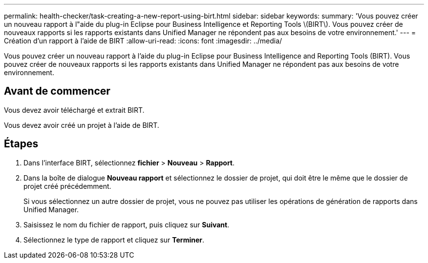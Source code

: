 ---
permalink: health-checker/task-creating-a-new-report-using-birt.html 
sidebar: sidebar 
keywords:  
summary: 'Vous pouvez créer un nouveau rapport à l"aide du plug-in Eclipse pour Business Intelligence et Reporting Tools \(BIRT\). Vous pouvez créer de nouveaux rapports si les rapports existants dans Unified Manager ne répondent pas aux besoins de votre environnement.' 
---
= Création d'un rapport à l'aide de BIRT
:allow-uri-read: 
:icons: font
:imagesdir: ../media/


[role="lead"]
Vous pouvez créer un nouveau rapport à l'aide du plug-in Eclipse pour Business Intelligence and Reporting Tools (BIRT). Vous pouvez créer de nouveaux rapports si les rapports existants dans Unified Manager ne répondent pas aux besoins de votre environnement.



== Avant de commencer

Vous devez avoir téléchargé et extrait BIRT.

Vous devez avoir créé un projet à l'aide de BIRT.



== Étapes

. Dans l'interface BIRT, sélectionnez *fichier* > *Nouveau* > *Rapport*.
. Dans la boîte de dialogue *Nouveau rapport* et sélectionnez le dossier de projet, qui doit être le même que le dossier de projet créé précédemment.
+
Si vous sélectionnez un autre dossier de projet, vous ne pouvez pas utiliser les opérations de génération de rapports dans Unified Manager.

. Saisissez le nom du fichier de rapport, puis cliquez sur *Suivant*.
. Sélectionnez le type de rapport et cliquez sur *Terminer*.

